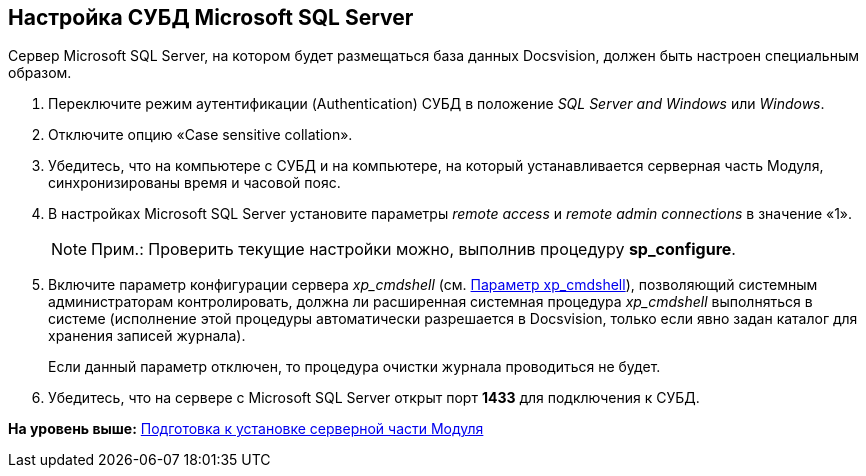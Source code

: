 [[ariaid-title1]]
== Настройка СУБД Microsoft SQL Server

Сервер Microsoft SQL Server, на котором будет размещаться база данных Docsvision, должен быть настроен специальным образом.

. Переключите режим аутентификации (Authentication) СУБД в положение [.keyword .parmname]_SQL Server and Windows_ или [.keyword .parmname]_Windows_.
. Отключите опцию «Case sensitive collation».
. Убедитесь, что на компьютере с СУБД и на компьютере, на который устанавливается серверная часть Модуля, синхронизированы время и часовой пояс.
. В настройках Microsoft SQL Server установите параметры [.keyword .parmname]_remote access_ и [.keyword .parmname]_remote admin connections_ в значение «1».
+
[NOTE]
====
[.note__title]#Прим.:# Проверить текущие настройки можно, выполнив процедуру [.keyword]*sp_configure*.
====
. Включите параметр конфигурации сервера [.keyword .parmname]_xp_cmdshell_ (см. http://msdn.microsoft.com/ru-ru/library/ms190693.aspx[Параметр xp_cmdshell]), позволяющий системным администраторам контролировать, должна ли расширенная системная процедура [.keyword .parmname]_xp_cmdshell_ выполняться в системе (исполнение этой процедуры автоматически разрешается в Docsvision, только если явно задан каталог для хранения записей журнала).
+
Если данный параметр отключен, то процедура очистки журнала проводиться не будет.
. Убедитесь, что на сервере с Microsoft SQL Server открыт порт [.keyword]*1433* для подключения к СУБД.

*На уровень выше:* xref:../topics/Prepareto_install.adoc[Подготовка к установке серверной части Модуля]
